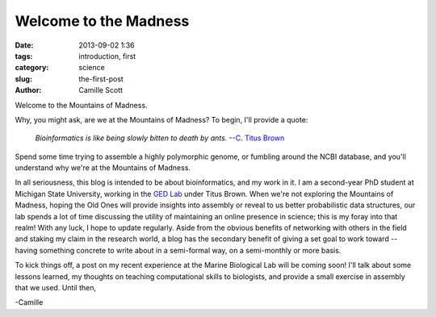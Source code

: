 Welcome to the Madness
######################

:date: 2013-09-02 1:36
:tags: introduction, first
:category: science
:slug: the-first-post
:author: Camille Scott

Welcome to the Mountains of Madness.

Why, you might ask, are we at the Mountains of Madness?
To begin, I'll provide a quote:

    *Bioinformatics is like being slowly bitten to death by ants.* --`C. Titus Brown <http://ivory.idyll.org/blog>`_

Spend some time trying to assemble a highly polymorphic genome, or fumbling around
the NCBI database, and you'll understand why we're at the Mountains of Madness.

In all seriousness, this blog is intended to be about bioinformatics, and my work
in it. I am a second-year PhD student at Michigan State University, working in the `GED Lab <http://ged.msu.edu>`_ under Titus Brown. 
When we're not exploring the Mountains of Madness, hoping the Old Ones will provide insights
into assembly or reveal to us better probabilistic data structures, our lab spends a
lot of time discussing the utility of maintaining an online presence in science; this is
my foray into that realm! With any luck, I hope to update regularly. Aside from the obvious
benefits of networking with others in the field and staking my claim in the research world,
a blog has the secondary benefit of giving a set goal to work toward -- having something
concrete to write about in a semi-formal way, on a semi-monthly or more basis.

To kick things off, a post on my recent experience at the Marine Biological Lab will be coming soon!
I'll talk about some lessons learned, my thoughts on teaching computational skills to biologists,
and provide a small exercise in assembly that we used. Until then,

-Camille
